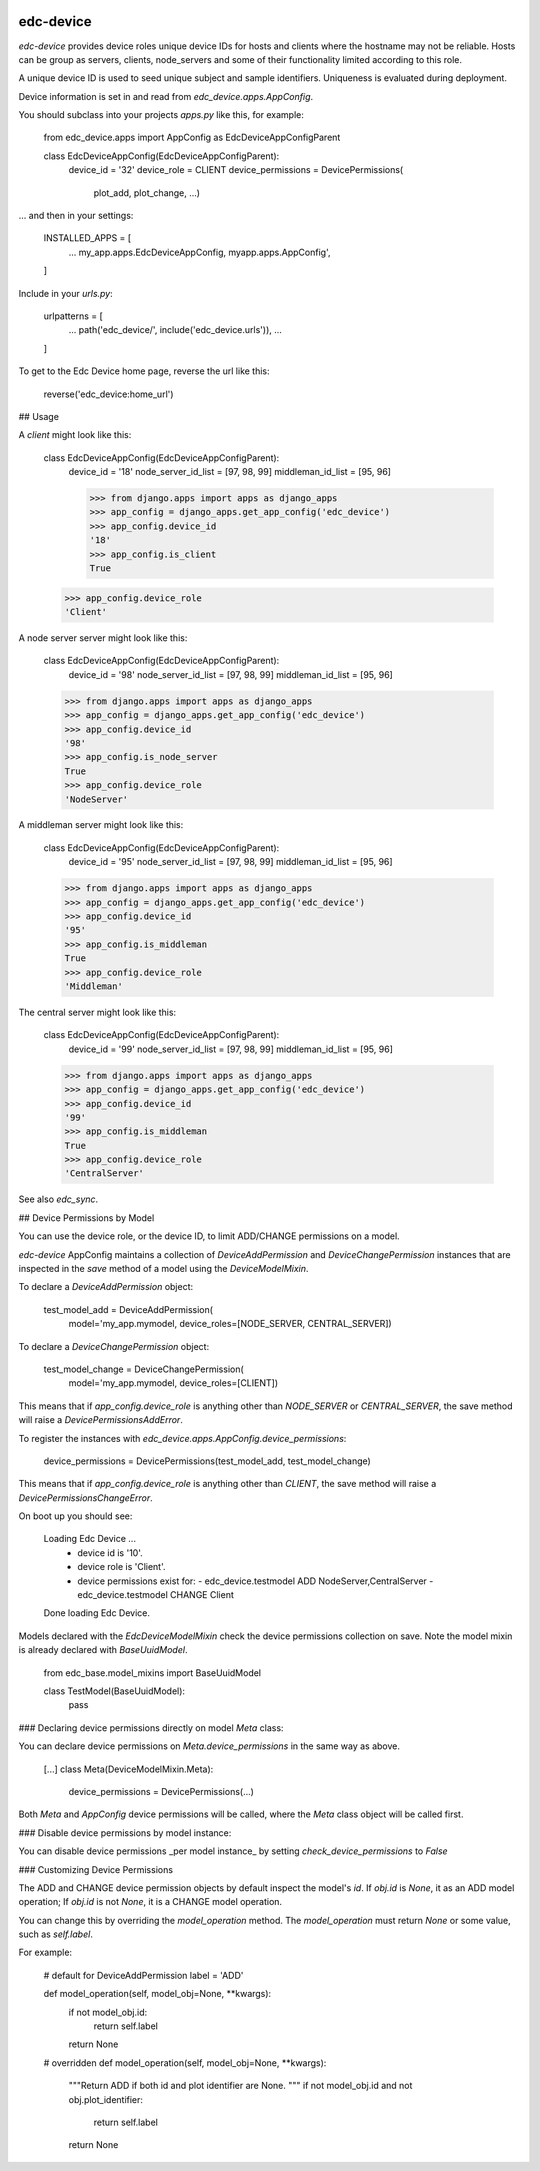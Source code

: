 |pypi| |travis| |coverage|


edc-device
----------

`edc-device` provides device roles unique device IDs for hosts and clients where the hostname may not be reliable. Hosts can be group as servers, clients, node_servers and some of their functionality limited according to this role.

A unique device ID is used to seed unique subject and sample identifiers. Uniqueness is evaluated during deployment.

Device information is set in and read from `edc_device.apps.AppConfig`.

You should subclass into your projects `apps.py` like this, for example:

    from edc_device.apps import AppConfig as EdcDeviceAppConfigParent
    
    class EdcDeviceAppConfig(EdcDeviceAppConfigParent):
        device_id = '32'
        device_role = CLIENT
        device_permissions = DevicePermissions(
            plot_add, plot_change, ...)

... and then in your settings:

    INSTALLED_APPS = [
        ...
        my_app.apps.EdcDeviceAppConfig,
        myapp.apps.AppConfig',
    ]

Include in your `urls.py`:

    urlpatterns = [
        ...
        path('edc_device/', include('edc_device.urls')),
        ...
    ]
    
To get to the Edc Device home page, reverse the url like this:

    reverse('edc_device:home_url')


## Usage
    

A `client` might look like this:

    class EdcDeviceAppConfig(EdcDeviceAppConfigParent):
        device_id = '18'
    	node_server_id_list = [97, 98, 99]
    	middleman_id_list = [95, 96]

	>>> from django.apps import apps as django_apps
	>>> app_config = django_apps.get_app_config('edc_device')
	>>> app_config.device_id
	'18'
	>>> app_config.is_client
	True
    >>> app_config.device_role
    'Client'

A node server server might look like this:

    class EdcDeviceAppConfig(EdcDeviceAppConfigParent):
        device_id = '98'
        node_server_id_list = [97, 98, 99]
        middleman_id_list = [95, 96]

    >>> from django.apps import apps as django_apps
    >>> app_config = django_apps.get_app_config('edc_device')
    >>> app_config.device_id
    '98'
    >>> app_config.is_node_server
    True
    >>> app_config.device_role
    'NodeServer'

A middleman server might look like this:

    class EdcDeviceAppConfig(EdcDeviceAppConfigParent):
        device_id = '95'
        node_server_id_list = [97, 98, 99]
        middleman_id_list = [95, 96]

    >>> from django.apps import apps as django_apps
    >>> app_config = django_apps.get_app_config('edc_device')
    >>> app_config.device_id
    '95'
    >>> app_config.is_middleman
    True
    >>> app_config.device_role
    'Middleman'

The central server might look like this:

    class EdcDeviceAppConfig(EdcDeviceAppConfigParent):
        device_id = '99'
        node_server_id_list = [97, 98, 99]
        middleman_id_list = [95, 96]

    >>> from django.apps import apps as django_apps
    >>> app_config = django_apps.get_app_config('edc_device')
    >>> app_config.device_id
    '99'
    >>> app_config.is_middleman
    True
    >>> app_config.device_role
    'CentralServer'


See also `edc_sync`.


## Device Permissions by Model

You can use the device role, or the device ID, to limit ADD/CHANGE permissions on a model.

`edc-device` AppConfig maintains a collection of `DeviceAddPermission` and `DeviceChangePermission` instances that are inspected in the `save` method of a model using the `DeviceModelMixin`.

To declare a `DeviceAddPermission` object:

    test_model_add = DeviceAddPermission(
        model='my_app.mymodel, device_roles=[NODE_SERVER, CENTRAL_SERVER])

To declare a `DeviceChangePermission` object:

    test_model_change = DeviceChangePermission(
        model='my_app.mymodel, device_roles=[CLIENT])

This means that if `app_config.device_role` is anything other than `NODE_SERVER` or `CENTRAL_SERVER`, the save method will raise a `DevicePermissionsAddError`.

To register the instances with `edc_device.apps.AppConfig.device_permissions`:

    device_permissions = DevicePermissions(test_model_add, test_model_change)

This means that if `app_config.device_role` is anything other than `CLIENT`, the save method will raise a `DevicePermissionsChangeError`.

On boot up you should see:

    Loading Edc Device ...
      * device id is '10'.
      * device role is 'Client'.
      * device permissions exist for:
        - edc_device.testmodel ADD NodeServer,CentralServer
        - edc_device.testmodel CHANGE Client
    Done loading Edc Device.

Models declared with the `EdcDeviceModelMixin` check the device permissions collection on save. Note the model mixin is already declared with `BaseUuidModel`.

    from edc_base.model_mixins import BaseUuidModel

    class TestModel(BaseUuidModel):
        pass
        

### Declaring device permissions directly on model `Meta` class:

You can declare device permissions on `Meta.device_permissions` in the same way as above.

    [...]
    class Meta(DeviceModelMixin.Meta):
        device_permissions = DevicePermissions(...)
        
Both `Meta` and `AppConfig` device permissions will be called, where the `Meta` class object will be called first.

### Disable device permissions by model instance:

You can disable device permissions _per model instance_ by setting `check_device_permissions` to `False`


### Customizing Device Permissions

The ADD and CHANGE device permission objects by default inspect the model's `id`. If `obj.id` is `None`, it as an ADD model operation; If `obj.id` is not `None`, it is a CHANGE model operation.

You can change this by overriding the `model_operation` method. The `model_operation` must return `None` or some value, such as `self.label`.

For example:

    # default for DeviceAddPermission
    label = 'ADD'
    
    def model_operation(self, model_obj=None, **kwargs):
        if not model_obj.id:
            return self.label
        return None

    # overridden
    def model_operation(self, model_obj=None, **kwargs):
        """Return ADD if both id and plot identifier are None.
        """
        if not model_obj.id and not obj.plot_identifier:
            return self.label
        return None





.. |pypi| image:: https://img.shields.io/pypi/v/edc-device.svg
    :target: https://pypi.python.org/pypi/edc-device
    
.. |travis| image:: https://travis-ci.org/clinicedc/edc-device.svg?branch=develop
    :target: https://travis-ci.org/clinicedc/edc-device
    
.. |coverage| image:: https://coveralls.io/repos/github/clinicedc/edc-device/badge.svg?branch=develop
    :target: https://coveralls.io/github/clinicedc/edc-device?branch=develop

